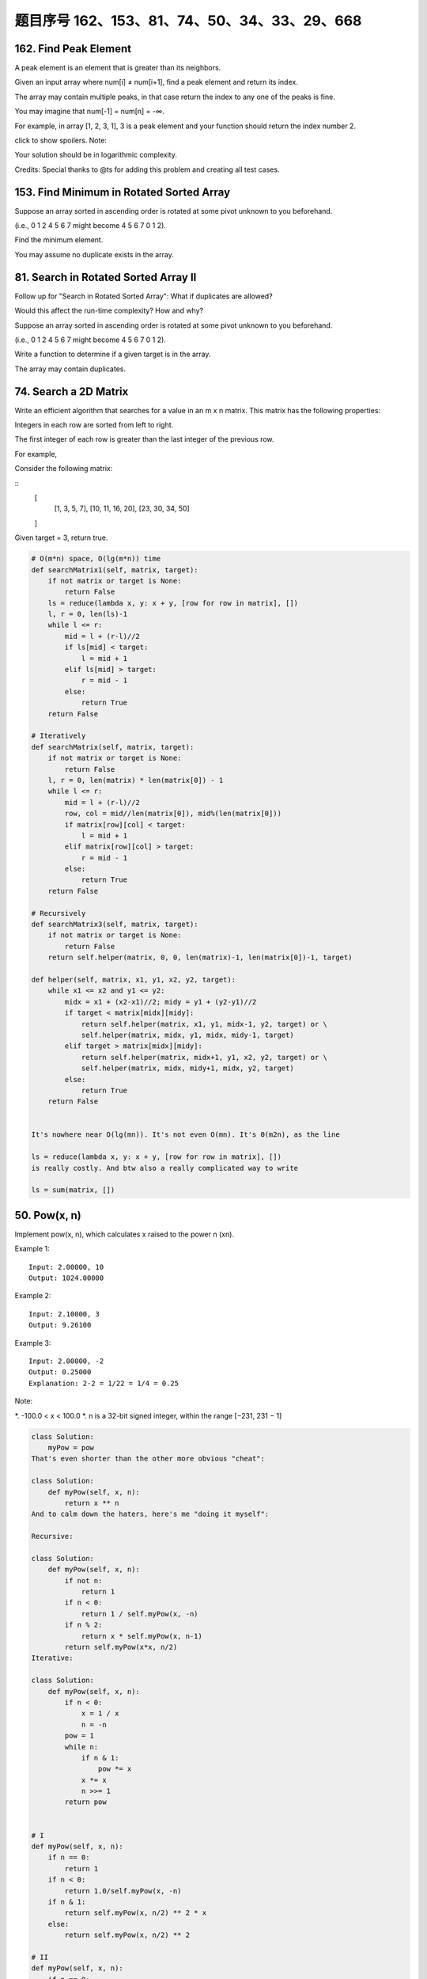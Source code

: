 题目序号 162、153、81、74、50、34、33、29、668
============================================================




162. Find Peak Element
----------------------


A peak element is an element that is greater than its neighbors.

Given an input array where num[i] ≠ num[i+1], find a peak element and return its index.

The array may contain multiple peaks, in that case return the index to any one of the peaks is fine.

You may imagine that num[-1] = num[n] = -∞.

For example, in array [1, 2, 3, 1], 3 is a peak element and your function should return the index number 2.

click to show spoilers.
Note:

Your solution should be in logarithmic complexity.

Credits:
Special thanks to @ts for adding this problem and creating all test cases.






153. Find Minimum in Rotated Sorted Array
-----------------------------------------


Suppose an array sorted in ascending order is rotated at some pivot unknown to you beforehand.

(i.e., 0 1 2 4 5 6 7 might become 4 5 6 7 0 1 2).

Find the minimum element.

You may assume no duplicate exists in the array.



81. Search in Rotated Sorted Array II
-------------------------------------


Follow up for "Search in Rotated Sorted Array":
What if duplicates are allowed?

Would this affect the run-time complexity? How and why?

Suppose an array sorted in ascending order is rotated at some pivot unknown to you beforehand.

(i.e., 0 1 2 4 5 6 7 might become 4 5 6 7 0 1 2).

Write a function to determine if a given target is in the array.

The array may contain duplicates.


74. Search a 2D Matrix 
----------------------

Write an efficient algorithm that searches for a value in an m x n matrix. This matrix has the following properties:

Integers in each row are sorted from left to right.

The first integer of each row is greater than the last integer of the previous row.

For example,

Consider the following matrix:

::
    [
      [1,   3,  5,  7],
      [10, 11, 16, 20],
      [23, 30, 34, 50]
    ]

Given target = 3, return true.


.. code-block:: python

    # O(m*n) space, O(lg(m*n)) time
    def searchMatrix1(self, matrix, target):
        if not matrix or target is None:
            return False
        ls = reduce(lambda x, y: x + y, [row for row in matrix], [])
        l, r = 0, len(ls)-1
        while l <= r:
            mid = l + (r-l)//2
            if ls[mid] < target:
                l = mid + 1
            elif ls[mid] > target:
                r = mid - 1
            else:
                return True
        return False
        
    # Iteratively
    def searchMatrix(self, matrix, target):
        if not matrix or target is None:
            return False
        l, r = 0, len(matrix) * len(matrix[0]) - 1
        while l <= r:
            mid = l + (r-l)//2
            row, col = mid//len(matrix[0]), mid%(len(matrix[0]))
            if matrix[row][col] < target:
                l = mid + 1
            elif matrix[row][col] > target:
                r = mid - 1
            else:
                return True
        return False
     
    # Recursively 
    def searchMatrix3(self, matrix, target):
        if not matrix or target is None:
            return False
        return self.helper(matrix, 0, 0, len(matrix)-1, len(matrix[0])-1, target)
        
    def helper(self, matrix, x1, y1, x2, y2, target):
        while x1 <= x2 and y1 <= y2:
            midx = x1 + (x2-x1)//2; midy = y1 + (y2-y1)//2
            if target < matrix[midx][midy]:
                return self.helper(matrix, x1, y1, midx-1, y2, target) or \
                self.helper(matrix, midx, y1, midx, midy-1, target)
            elif target > matrix[midx][midy]:
                return self.helper(matrix, midx+1, y1, x2, y2, target) or \
                self.helper(matrix, midx, midy+1, midx, y2, target)
            else:
                return True
        return False    
        
        
    It's nowhere near O(lg(mn)). It's not even O(mn). It's Θ(m2n), as the line

    ls = reduce(lambda x, y: x + y, [row for row in matrix], [])
    is really costly. And btw also a really complicated way to write

    ls = sum(matrix, [])    

50. Pow(x, n)
-------------

Implement pow(x, n), which calculates x raised to the power n (xn).

Example 1:
::
    Input: 2.00000, 10
    Output: 1024.00000

Example 2:
::
    Input: 2.10000, 3
    Output: 9.26100

Example 3:
::
    Input: 2.00000, -2
    Output: 0.25000
    Explanation: 2-2 = 1/22 = 1/4 = 0.25
Note:

*. -100.0 < x < 100.0
*. n is a 32-bit signed integer, within the range [−231, 231 − 1]


.. code-block:: python
        
    class Solution:
        myPow = pow
    That's even shorter than the other more obvious "cheat":

    class Solution:
        def myPow(self, x, n):
            return x ** n
    And to calm down the haters, here's me "doing it myself":

    Recursive:

    class Solution:
        def myPow(self, x, n):
            if not n:
                return 1
            if n < 0:
                return 1 / self.myPow(x, -n)
            if n % 2:
                return x * self.myPow(x, n-1)
            return self.myPow(x*x, n/2)
    Iterative:

    class Solution:
        def myPow(self, x, n):
            if n < 0:
                x = 1 / x
                n = -n
            pow = 1
            while n:
                if n & 1:
                    pow *= x
                x *= x
                n >>= 1
            return pow  
        
        
    # I
    def myPow(self, x, n):
        if n == 0:
            return 1
        if n < 0:
            return 1.0/self.myPow(x, -n)
        if n & 1:
            return self.myPow(x, n/2) ** 2 * x
        else:
            return self.myPow(x, n/2) ** 2

    # II
    def myPow(self, x, n):
        if n == 0:
            return 1
        if n < 0:
            return 1.0/self.myPow(x, -n)
        if n & 1:
            return self.myPow(x*x, n/2) * x
        else:
            return self.myPow(x*x, n/2) 
        

.. code-block:: python

    class Solution(object):
    def myPow(self, x, n):
        """
        :type x: float
        :type n: int
        :rtype: float
        """
        if n == 0:
            return 1
        if n < 0:
            return 1 / self.myPow(x, -n)
        if n & 1:  # n 为 奇数
            return x * self.myPow(x*x, n>>1)
        else:
            return self.myPow(x*x, n>>1)

    # iterative
    class Solution(object):
        def myPow(self, x, n):
            """
            :type x: float
            :type n: int
            :rtype: float
            """
            if n < 0:
                x = 1 / x
                n = -n
            res = 1
            while n:
                if n & 1:
                    res *= x
                x *= x
                n >>= 1
            return res


34. Search for a Range
----------------------

Given an array of integers sorted in ascending order, find the starting and ending position of a given target value.

Your algorithm's runtime complexity must be in the order of O(log n).

If the target is not found in the array, return [-1, -1].

For example,
Given [5, 7, 7, 8, 8, 10] and target value 8,
return [3, 4]. 




33. Search in Rotated Sorted Array
----------------------------------

Suppose an array sorted in ascending order is rotated at some pivot unknown to you beforehand.

(i.e., 0 1 2 4 5 6 7 might become 4 5 6 7 0 1 2).

You are given a target value to search. If found in the array return its index, otherwise return -1.

You may assume no duplicate exists in the array.


29. Divide Two Integers
-----------------------

 Divide two integers without using multiplication, division and mod operator.

If it is overflow, return MAX_INT. 



668. Kth Smallest Number in Multiplication Table
------------------------------------------------


 Nearly every one have used the Multiplication Table. But could you find out the k-th smallest number quickly from the multiplication table?

Given the height m and the length n of a m * n Multiplication Table, and a positive integer k, you need to return the k-th smallest number in this table.

Example 1:

Input: m = 3, n = 3, k = 5
Output: 
Explanation: 
The Multiplication Table:
1 2 3
2 4 6
3 6 9

The 5-th smallest number is 3 (1, 2, 2, 3, 3).

Example 2:

Input: m = 2, n = 3, k = 6
Output: 
Explanation: 
The Multiplication Table:
1 2 3
2 4 6

The 6-th smallest number is 6 (1, 2, 2, 3, 4, 6).

Note:

    The m and n will be in the range [1, 30000].
    The k will be in the range [1, m * n]

